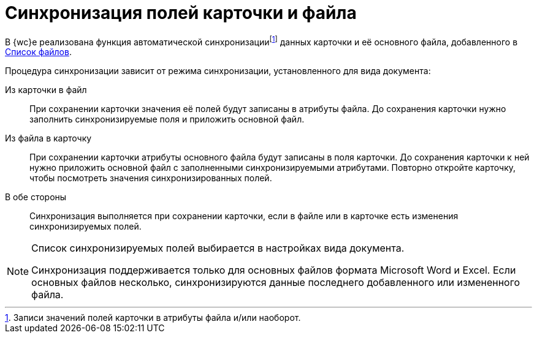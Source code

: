 = Синхронизация полей карточки и файла

В {wc}е реализована функция автоматической синхронизацииfootnote:[Записи значений полей карточки в атрибуты файла и/или наоборот.] данных карточки и её основного файла, добавленного в xref:appendix/ctrlFiles.adoc[Список файлов].

Процедура синхронизации зависит от режима синхронизации, установленного для вида документа:

Из карточки в файл::
При сохранении карточки значения её полей будут записаны в атрибуты файла. До сохранения карточки нужно заполнить синхронизируемые поля и приложить основной файл.

Из файла в карточку::
При сохранении карточки атрибуты основного файла будут записаны в поля карточки. До сохранения карточки к ней нужно приложить основной файл с заполненными синхронизируемыми атрибутами. Повторно откройте карточку, чтобы посмотреть значения синхронизированных полей.

В обе стороны::
Синхронизация выполняется при сохранении карточки, если в файле или в карточке есть изменения синхронизируемых полей.

[NOTE]
====
Список синхронизируемых полей выбирается в настройках вида документа.

Синхронизация поддерживается только для основных файлов формата Microsoft Word и Excel. Если основных файлов несколько, синхронизируются данные последнего добавленного или измененного файла.
====
